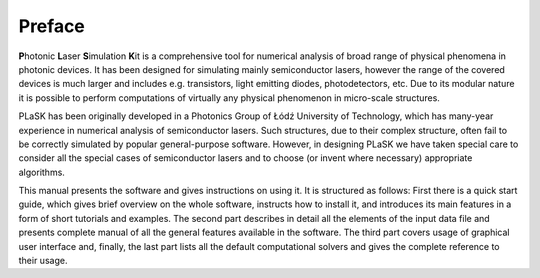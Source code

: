 .. _sec-Preface:
*******
Preface
*******
**P**\ hotonic **L**\ aser **S**\ imulation **K**\ it is a comprehensive tool for numerical analysis of broad range of physical phenomena in photonic devices. It has been designed for simulating mainly semiconductor lasers, however the range of the covered devices is much larger and includes e.g. transistors, light emitting diodes, photodetectors, etc. Due to its modular nature it is possible to perform computations of virtually any physical phenomenon in micro-scale structures.

PLaSK has been originally developed in a Photonics Group of Łódź University of Technology, which has many-year experience in numerical analysis of semiconductor lasers. Such structures, due to their complex structure, often fail to be correctly simulated by popular general-purpose software. However, in designing PLaSK we have taken special care to consider all the special cases of semiconductor lasers and to choose (or invent where necessary) appropriate algorithms.

This manual presents the software and gives instructions on using it. It is structured as follows: First there is a quick start guide, which gives brief overview on the whole software, instructs how to install it, and introduces its main features in a form of short tutorials and examples. The second part describes in detail all the elements of the input data file and presents complete manual of all the general features available in the software. The third part covers usage of graphical user interface and, finally, the last part lists all the default computational solvers and gives the complete reference to their usage.
